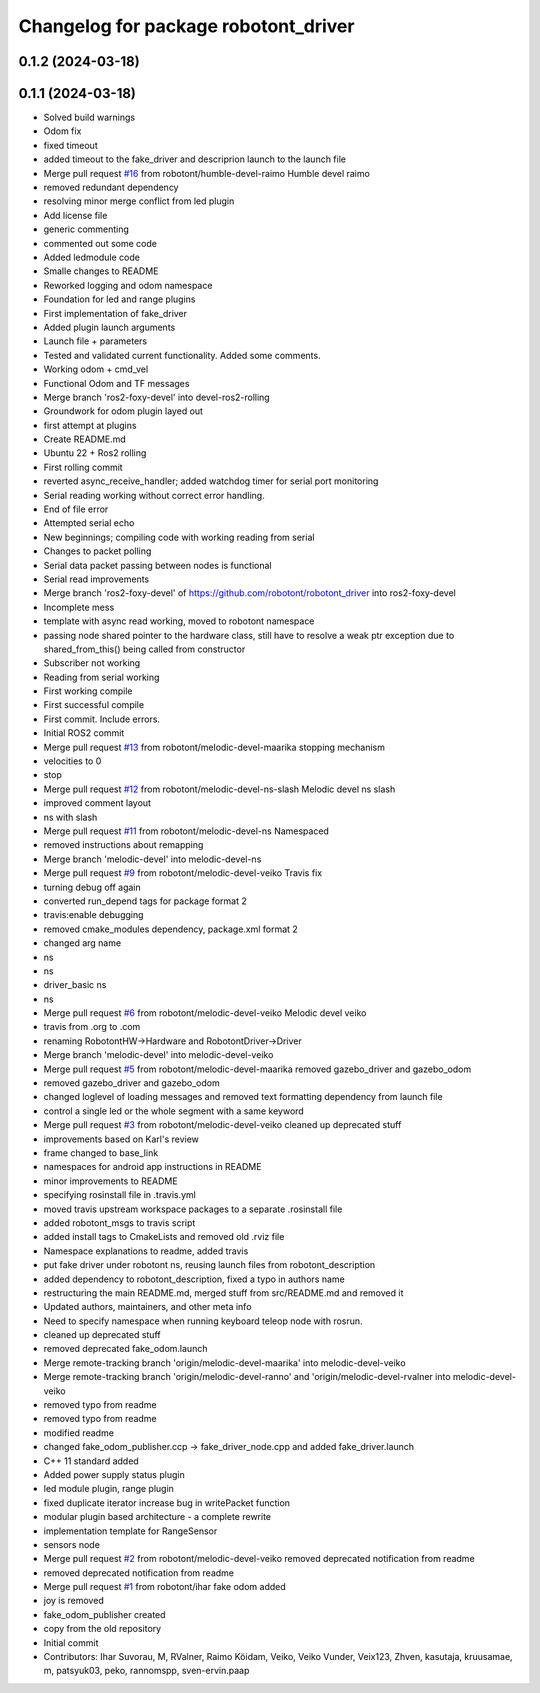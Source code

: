 ^^^^^^^^^^^^^^^^^^^^^^^^^^^^^^^^^^^^^
Changelog for package robotont_driver
^^^^^^^^^^^^^^^^^^^^^^^^^^^^^^^^^^^^^

0.1.2 (2024-03-18)
------------------

0.1.1 (2024-03-18)
------------------
* Solved build warnings
* Odom fix
* fixed timeout
* added timeout to the fake_driver and descriprion launch to the launch file
* Merge pull request `#16 <https://github.com/robotont/robotont_driver/issues/16>`_ from robotont/humble-devel-raimo
  Humble devel raimo
* removed redundant dependency
* resolving minor merge conflict from led plugin
* Add license file
* generic commenting
* commented out some code
* Added ledmodule code
* Smalle changes to README
* Reworked logging and odom namespace
* Foundation for led and range plugins
* First implementation of fake_driver
* Added plugin launch arguments
* Launch file + parameters
* Tested and validated current functionality. Added some comments.
* Working odom + cmd_vel
* Functional Odom and TF messages
* Merge branch 'ros2-foxy-devel' into devel-ros2-rolling
* Groundwork for odom plugin layed out
* first attempt at plugins
* Create README.md
* Ubuntu 22 + Ros2 rolling
* First rolling commit
* reverted async_receive_handler; added watchdog timer for serial port monitoring
* Serial reading working without correct error handling.
* End of file error
* Attempted serial echo
* New beginnings; compiling code with working reading from serial
* Changes to packet polling
* Serial data packet passing between nodes is functional
* Serial read improvements
* Merge branch 'ros2-foxy-devel' of https://github.com/robotont/robotont_driver into ros2-foxy-devel
* Incomplete mess
* template with async read working, moved to robotont namespace
* passing node shared pointer to the hardware class, still have to resolve a weak ptr exception due to shared_from_this() being called from constructor
* Subscriber not working
* Reading from serial working
* First working compile
* First successful compile
* First commit. Include errors.
* Initial ROS2 commit
* Merge pull request `#13 <https://github.com/robotont/robotont_driver/issues/13>`_ from robotont/melodic-devel-maarika
  stopping mechanism
* velocities to 0
* stop
* Merge pull request `#12 <https://github.com/robotont/robotont_driver/issues/12>`_ from robotont/melodic-devel-ns-slash
  Melodic devel ns slash
* improved comment layout
* ns with slash
* Merge pull request `#11 <https://github.com/robotont/robotont_driver/issues/11>`_ from robotont/melodic-devel-ns
  Namespaced
* removed instructions about remapping
* Merge branch 'melodic-devel' into melodic-devel-ns
* Merge pull request `#9 <https://github.com/robotont/robotont_driver/issues/9>`_ from robotont/melodic-devel-veiko
  Travis fix
* turning debug off again
* converted run_depend tags for package format 2
* travis:enable debugging
* removed cmake_modules dependency, package.xml format 2
* changed arg name
* ns
* ns
* driver_basic ns
* ns
* Merge pull request `#6 <https://github.com/robotont/robotont_driver/issues/6>`_ from robotont/melodic-devel-veiko
  Melodic devel veiko
* travis from .org to .com
* renaming RobotontHW->Hardware and RobotontDriver->Driver
* Merge branch 'melodic-devel' into melodic-devel-veiko
* Merge pull request `#5 <https://github.com/robotont/robotont_driver/issues/5>`_ from robotont/melodic-devel-maarika
  removed gazebo_driver and gazebo_odom
* removed gazebo_driver and gazebo_odom
* changed loglevel of loading messages and removed text formatting dependency from launch file
* control a single led or the whole segment with a same keyword
* Merge pull request `#3 <https://github.com/robotont/robotont_driver/issues/3>`_ from robotont/melodic-devel-veiko
  cleaned up deprecated stuff
* improvements based on Karl's review
* frame changed to base_link
* namespaces for android app instructions in README
* minor improvements to README
* specifying rosinstall file in .travis.yml
* moved travis upstream workspace packages to a separate .rosinstall file
* added robotont_msgs to travis script
* added install tags to CmakeLists and removed old .rviz file
* Namespace explanations to readme, added travis
* put fake driver under robotont ns, reusing launch files from robotont_description
* added dependency to robotont_description, fixed a typo in authors name
* restructuring the main README.md, merged stuff from src/README.md and removed it
* Updated authors, maintainers, and other meta info
* Need to specify namespace when running keyboard teleop node with rosrun.
* cleaned up deprecated stuff
* removed deprecated fake_odom.launch
* Merge remote-tracking branch 'origin/melodic-devel-maarika' into melodic-devel-veiko
* Merge remote-tracking branch 'origin/melodic-devel-ranno' and 'origin/melodic-devel-rvalner into melodic-devel-veiko
* removed typo from readme
* removed typo from readme
* modified readme
* changed fake_odom_publisher.ccp -> fake_driver_node.cpp and added fake_driver.launch
* C++ 11 standard added
* Added power supply status plugin
* led module plugin, range plugin
* fixed duplicate iterator increase bug in writePacket function
* modular plugin based architecture - a complete rewrite
* implementation template for RangeSensor
* sensors node
* Merge pull request `#2 <https://github.com/robotont/robotont_driver/issues/2>`_ from robotont/melodic-devel-veiko
  removed deprecated notification from readme
* removed deprecated notification from readme
* Merge pull request `#1 <https://github.com/robotont/robotont_driver/issues/1>`_ from robotont/ihar
  fake odom added
* joy is removed
* fake_odom_publisher created
* copy from the old repository
* Initial commit
* Contributors: Ihar Suvorau, M, RValner, Raimo Köidam, Veiko, Veiko Vunder, Veix123, Zhven, kasutaja, kruusamae, m, patsyuk03, peko, rannomspp, sven-ervin.paap
